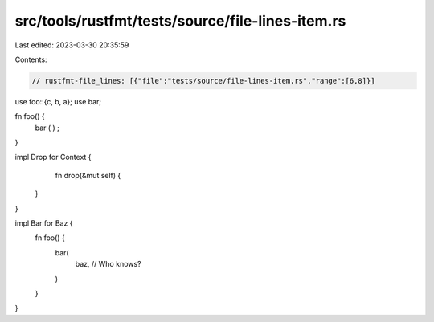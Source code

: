 src/tools/rustfmt/tests/source/file-lines-item.rs
=================================================

Last edited: 2023-03-30 20:35:59

Contents:

.. code-block:: rs

    // rustfmt-file_lines: [{"file":"tests/source/file-lines-item.rs","range":[6,8]}]

use foo::{c, b, a};
use bar;

fn foo() {
    bar ( ) ;
}

impl Drop for Context {
     fn drop(&mut self) {
    }
}

impl Bar for Baz {
    fn foo() {
        bar(
            baz, // Who knows?
        )
    }
}


